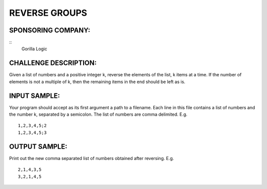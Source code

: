 REVERSE GROUPS
==============

SPONSORING COMPANY:
-------------------
::
  Gorilla Logic

CHALLENGE DESCRIPTION:
----------------------

Given a list of numbers and a positive integer k, reverse the elements of the
list, k items at a time. If the number of elements is not a multiple of k, then
the remaining items in the end should be left as is.

INPUT SAMPLE:
-------------

Your program should accept as its first argument a path to a filename. Each
line in this file contains a list of numbers and the number k, separated by a
semicolon. The list of numbers are comma delimited. E.g.
::

   1,2,3,4,5;2
   1,2,3,4,5;3

OUTPUT SAMPLE:
--------------

Print out the new comma separated list of numbers obtained after reversing. E.g.
::

   2,1,4,3,5
   3,2,1,4,5
